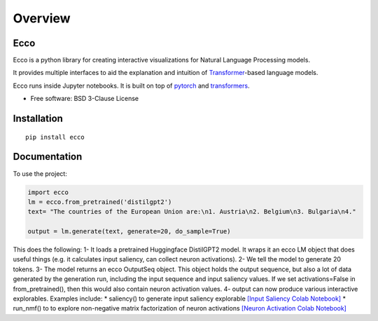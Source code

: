 ========
Overview
========

.. start-badges

|version| |supported-versions|

.. |version| image:: https://img.shields.io/pypi/v/ecco.svg
    :alt: PyPI Package latest release
    :target: https://pypi.org/project/ecco

.. |supported-versions| image:: https://img.shields.io/pypi/pyversions/ecco.svg
    :alt: Supported versions
    :target: https://pypi.org/project/ecco
.. end-badges


Ecco
================================
Ecco is a python library for creating interactive visualizations for Natural Language Processing models.

It provides multiple interfaces to aid the explanation and intuition of `Transformer
<https://example.com/>`_-based language models.

Ecco runs inside Jupyter notebooks. It is built on top of `pytorch
<https://pytorch.org/>`_ and `transformers
<https://github.com/huggingface/transformers>`_.


* Free software: BSD 3-Clause License

Installation
============

::

    pip install ecco


Documentation
=============


To use the project:

.. code-block:: python

    import ecco
    lm = ecco.from_pretrained('distilgpt2')
    text= "The countries of the European Union are:\n1. Austria\n2. Belgium\n3. Bulgaria\n4."

    output = lm.generate(text, generate=20, do_sample=True)

This does the following:
1- It loads a pretrained Huggingface DistilGPT2 model. It wraps it an ecco LM object that does useful things (e.g. it calculates input saliency, can collect neuron activations).
2- We tell the model to generate 20 tokens.
3- The model returns an ecco OutputSeq object. This object holds the output sequence, but also a lot of data generated by the generation run, including the input sequence and input saliency values. If we set activations=False in from_pretrained(), then this would also contain neuron activation values.
4- output can now produce various interactive explorables. Examples include:
* saliency() to generate input saliency explorable `[Input Saliency Colab Notebook]
<https://colab.research.google.com/github/jalammar/ecco/blob/main/notebooks/Ecco_Input_Saliency.ipynb/>`_
* run_nmf() to to explore non-negative matrix factorization of neuron activations  `[Neuron Activation Colab Notebook]
<https://colab.research.google.com/github/jalammar/ecco/blob/main/Ecco_Neuron_Factors.ipynb/>`_

